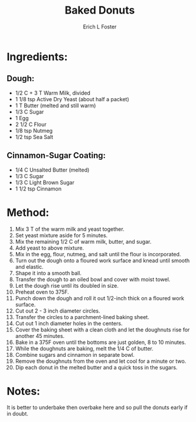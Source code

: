#+TITLE:       Baked Donuts
#+AUTHOR:      Erich L Foster
#+EMAIL:       erichlf@gmail.com
#+URI:         /Recipes/Dessert/BakedDonuts
#+KEYWORDS:    dessert
#+TAGS:        dessert
#+LANGUAGE:    en
#+OPTIONS:     H:3 num:nil toc:nil \n:nil ::t |:t ^:nil -:nil f:t *:t <:t
#+DESCRIPTION: Baked Donuts
* Ingredients:
** Dough:
- 1/2 C + 3 T Warm Milk, divided
- 1 1/8 tsp Active Dry Yeast (about half a packet)
- 1 T Butter (melted and still warm)
- 1/3 C Sugar
- 1 Egg
- 2 1/2 C Flour
- 1/8 tsp Nutmeg
- 1/2 tsp Sea Salt

** Cinnamon-Sugar Coating:
- 1/4 C Unsalted Butter (melted)
- 1/3 C Sugar
- 1/3 C Light Brown Sugar
- 1 1/2 tsp Cinnamon

* Method:
1. Mix 3 T of the warm milk and yeast together.
2. Set yeast mixture aside for 5 minutes.
3. Mix the remaining 1/2 C of warm milk, butter, and sugar.
4. Add yeast to above mixture.
5. Mix in the egg, flour, nutmeg, and salt until the flour is incorporated.
6. Turn out the dough onto a floured work surface and knead until smooth and elastic.
7. Shape it into a smooth ball.
8. Transfer the dough to an oiled bowl and cover with moist towel.
9. Let the dough rise until its doubled in size.
10. Preheat oven to 375F.
11. Punch down the dough and roll it out 1/2-inch thick on a floured work surface.
12. Cut out 2 - 3 inch diameter circles.
13. Transfer the circles to a parchment-lined baking sheet.
14. Cut out 1 inch diameter holes in the centers.
15. Cover the baking sheet with a clean cloth and let the doughnuts rise for another 45 minutes.
16. Bake in a 375F oven until the bottoms are just golden, 8 to 10 minutes.
17. While the doughnuts are baking, melt the 1/4 C of butter.
18. Combine sugars and cinnamon in separate bowl.
19. Remove the doughnuts from the oven and let cool for a minute or two.
20. Dip each donut in the melted butter and a quick toss in the sugars.

* Notes:
It is better to underbake then overbake here and so pull the donuts early if in doubt.
